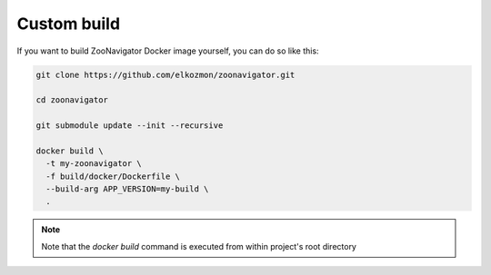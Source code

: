 ============
Custom build
============

If you want to build ZooNavigator Docker image yourself, you can do so like this:

.. code-block:: bash

  git clone https://github.com/elkozmon/zoonavigator.git

  cd zoonavigator

  git submodule update --init --recursive

  docker build \
    -t my-zoonavigator \
    -f build/docker/Dockerfile \
    --build-arg APP_VERSION=my-build \
    .


.. note::

   Note that the `docker build` command is executed from within project's root directory
